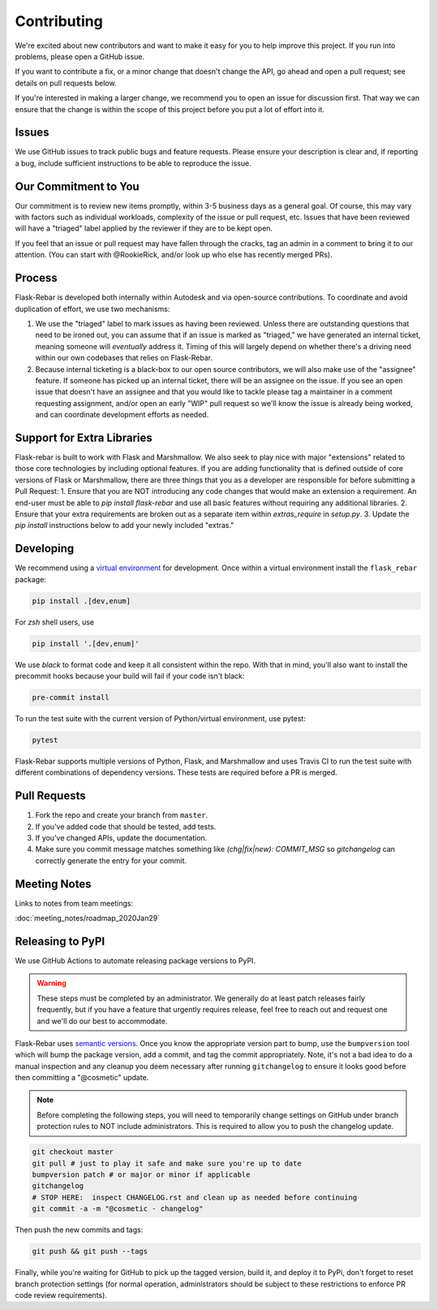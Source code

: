 Contributing
============

We're excited about new contributors and want to make it easy for you to help improve this project. If you run into problems, please open a GitHub issue.

If you want to contribute a fix, or a minor change that doesn't change the API, go ahead and open a pull request; see details on pull requests below.

If you're interested in making a larger change, we recommend you to open an issue for discussion first. That way we can ensure that the change is within the scope of this project before you put a lot of effort into it.

Issues
------
We use GitHub issues to track public bugs and feature requests. Please ensure your description is clear and, if reporting a bug, include sufficient instructions to be able to reproduce the issue.

Our Commitment to You
----------------------------------
Our commitment is to review new items promptly, within 3-5 business days as a general goal. Of course, this may vary with factors such as individual workloads, complexity of the issue or pull request, etc.  Issues that have been reviewed will have a "triaged" label applied by the reviewer if they are to be kept open.

If you feel that an issue or pull request may have fallen through the cracks, tag an admin in a comment to bring it to our attention. (You can start with @RookieRick, and/or look up who else has recently merged PRs).

Process
-------
Flask-Rebar is developed both internally within Autodesk and via open-source contributions.  To coordinate and avoid duplication of effort, we use two mechanisms:

1. We use the "triaged" label to mark issues as having been reviewed.  Unless there are outstanding questions that need to be ironed out, you can assume that if an issue is marked as "triaged," we have generated an internal ticket, meaning someone will *eventually* address it.  Timing of this will largely depend on whether there's a driving need within our own codebases that relies on Flask-Rebar.
2. Because internal ticketing is a black-box to our open source contributors, we will also make use of the "assignee" feature.  If someone has picked up an internal ticket, there will be an assignee on the issue.  If you see an open issue that doesn't have an assignee and that you would like to tackle please tag a maintainer in a comment requesting assignment, and/or open an early "WIP" pull request so we'll know the issue is already being worked, and can coordinate development efforts as needed.

Support for Extra Libraries
---------------------------
Flask-rebar is built to work with Flask and Marshmallow. We also seek to play nice with major "extensions" related to those core technologies by including optional features.
If you are adding functionality that is defined outside of core versions of Flask or Marshmallow, there are three things that you as a developer are responsible for before submitting a Pull Request:
1. Ensure that you are NOT introducing any code changes that would make an extension a requirement. An end-user must be able to `pip install flask-rebar` and use all basic features without requiring any additional libraries.
2. Ensure that your extra requirements are broken out as a separate item within `extras_require` in `setup.py`.
3. Update the `pip install` instructions below to add your newly included "extras."


Developing
----------

We recommend using a `virtual environment <https://docs.python.org/3/tutorial/venv.html>`_ for development. Once within a virtual environment install the ``flask_rebar`` package:

.. code-block:: bash

   pip install .[dev,enum]

For `zsh` shell users, use

.. code-block:: bash

   pip install '.[dev,enum]'


We use `black` to format code and keep it all consistent within the repo. With that in mind, you'll also want to install the precommit hooks because your build will fail if your code isn't black:

.. code-block:: bash

   pre-commit install

To run the test suite with the current version of Python/virtual environment, use pytest:

.. code-block:: bash

   pytest

Flask-Rebar supports multiple versions of Python, Flask, and Marshmallow and uses Travis CI to run the test suite with different combinations of dependency versions. These tests are required before a PR is merged.


Pull Requests
-------------

1. Fork the repo and create your branch from ``master``.
2. If you've added code that should be tested, add tests.
3. If you've changed APIs, update the documentation.
4. Make sure you commit message matches something like `(chg|fix|new): COMMIT_MSG` so `gitchangelog` can correctly generate the entry for your commit.

Meeting Notes
-------------
Links to notes from team meetings:

:doc:`meeting_notes/roadmap_2020Jan29`

Releasing to PyPI
-----------------

We use GitHub Actions to automate releasing package versions to PyPI.

.. warning:: These steps must be completed by an administrator.  We generally do at least patch releases fairly frequently, but if you have a feature that urgently requires release, feel free to reach out and request one and we'll do our best to accommodate.


Flask-Rebar uses `semantic versions <https://semver.org/>`_. Once you know the appropriate version part to bump, use the ``bumpversion`` tool which will bump the package version, add a commit, and tag the commit appropriately.  Note, it's not a bad idea to do a manual inspection and any cleanup you deem necessary after running ``gitchangelog`` to ensure it looks good before then committing a "@cosmetic" update.

.. note:: Before completing the following steps, you will need to temporarily change settings on GitHub under branch protection rules to NOT include administrators. This is required to allow you to push the changelog update.

.. code-block:: bash

   git checkout master
   git pull # just to play it safe and make sure you're up to date
   bumpversion patch # or major or minor if applicable
   gitchangelog
   # STOP HERE:  inspect CHANGELOG.rst and clean up as needed before continuing
   git commit -a -m "@cosmetic - changelog"

Then push the new commits and tags:

.. code-block:: bash

   git push && git push --tags

Finally, while you're waiting for GitHub to pick up the tagged version, build it, and deploy it to PyPi, don't forget to reset branch protection settings (for normal operation, administrators should be subject to these restrictions to enforce PR code review requirements).


